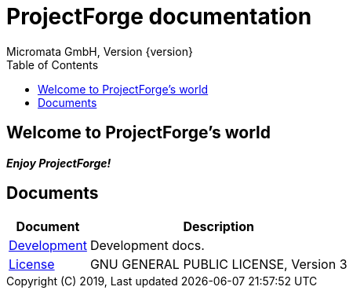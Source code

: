 ProjectForge documentation
==========================
Micromata GmbH, Version {version}
:toc:
:toclevels: 4

:last-update-label: Copyright (C) 2019, Last updated

ifdef::env-github,env-browser[:outfilesuffix: .adoc]

== Welcome to ProjectForge's world

*_Enjoy ProjectForge!_*

== Documents

[%autowidth, frame="topbot",options="header"]
|=======
|Document | Description
|link:technical{outfilesuffix}[Development]|Development docs.
|link:license{outfilesuffix}[License]| GNU GENERAL PUBLIC LICENSE, Version 3
|=======
